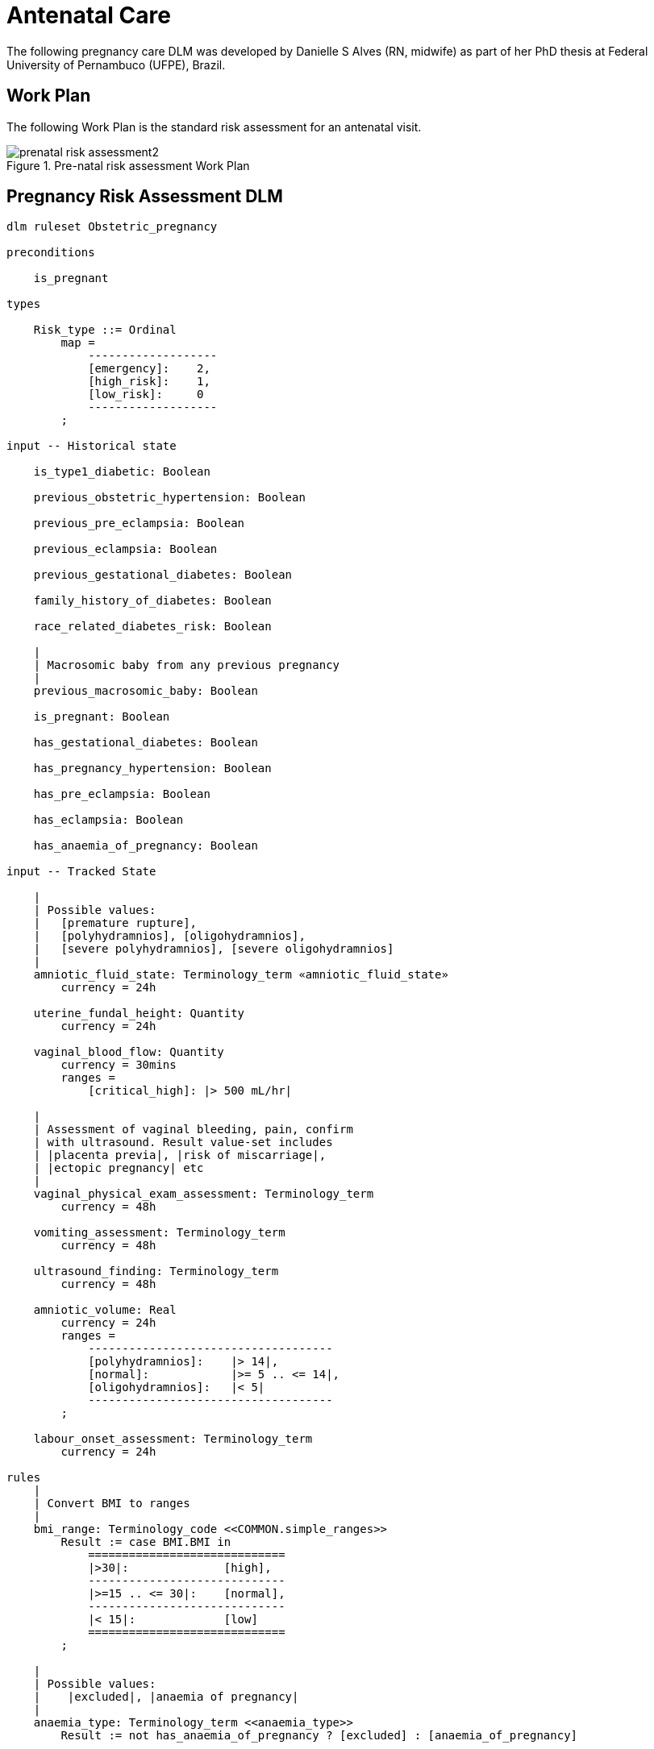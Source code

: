 = Antenatal Care

The following pregnancy care DLM was developed by Danielle S Alves (RN, midwife) as part of her PhD thesis at Federal University of Pernambuco (UFPE), Brazil.

== Work Plan

The following Work Plan is the standard risk assessment for an antenatal visit.

[.text-center]
.Pre-natal risk assessment Work Plan
image::{diagrams_uri}/prenatal_risk_assessment2.svg[id=prenatal_risk_assessment, align="center"]

== Pregnancy Risk Assessment DLM

----
dlm ruleset Obstetric_pregnancy 

preconditions

    is_pregnant
    
types

    Risk_type ::= Ordinal
        map =
            -------------------
            [emergency]:    2,
            [high_risk]:    1,
            [low_risk]:     0
            -------------------
        ;

input -- Historical state

    is_type1_diabetic: Boolean

    previous_obstetric_hypertension: Boolean

    previous_pre_eclampsia: Boolean

    previous_eclampsia: Boolean

    previous_gestational_diabetes: Boolean

    family_history_of_diabetes: Boolean

    race_related_diabetes_risk: Boolean
    
    |
    | Macrosomic baby from any previous pregnancy
    |
    previous_macrosomic_baby: Boolean

    is_pregnant: Boolean

    has_gestational_diabetes: Boolean

    has_pregnancy_hypertension: Boolean 

    has_pre_eclampsia: Boolean

    has_eclampsia: Boolean
    
    has_anaemia_of_pregnancy: Boolean

input -- Tracked State

    |
    | Possible values:
    |   [premature rupture], 
    |   [polyhydramnios], [oligohydramnios],
    |   [severe polyhydramnios], [severe oligohydramnios]
    |
    amniotic_fluid_state: Terminology_term «amniotic_fluid_state»
        currency = 24h

    uterine_fundal_height: Quantity
        currency = 24h

    vaginal_blood_flow: Quantity
        currency = 30mins
        ranges =
            [critical_high]: |> 500 mL/hr|

    |
    | Assessment of vaginal bleeding, pain, confirm
    | with ultrasound. Result value-set includes
    | |placenta previa|, |risk of miscarriage|, 
    | |ectopic pregnancy| etc
    |
    vaginal_physical_exam_assessment: Terminology_term
        currency = 48h
        
    vomiting_assessment: Terminology_term
        currency = 48h
    
    ultrasound_finding: Terminology_term
        currency = 48h

    amniotic_volume: Real
        currency = 24h
        ranges =
            ------------------------------------
            [polyhydramnios]:    |> 14|,
            [normal]:            |>= 5 .. <= 14|,
            [oligohydramnios]:   |< 5|
            ------------------------------------
        ;

    labour_onset_assessment: Terminology_term
        currency = 24h
    
rules
    |
    | Convert BMI to ranges
    |
    bmi_range: Terminology_code <<COMMON.simple_ranges>>
        Result := case BMI.BMI in
            =============================
            |>30|:              [high],
            -----------------------------
            |>=15 .. <= 30|:    [normal],
            -----------------------------
            |< 15|:             [low]
            =============================
        ;
    
    |
    | Possible values:
    |    |excluded|, |anaemia of pregnancy|
    |
    anaemia_type: Terminology_term <<anaemia_type>>
        Result := not has_anaemia_of_pregnancy ? [excluded] : [anaemia_of_pregnancy]

    |
    | Return the highest level risk of any of the
    | assessed risks
    |
    effective_risk: Risk_type
        Result := Result.max ({fundal_height_related_risk, 
                    amniotic_fluid_risk,
                    vaginal_bleeding_related_risk,
                    hypertension_risk,
                    hyperemesis_related_risk,
                    gestational_diabetes_risk,
                    anaemia_risk})
        ;
        
    ultrasound_required: Boolean
        Result := fundal_height_related_risk != [low_risk] or
                amniotic_fluid_risk != [low_risk] or 
                vaginal_bleeding_related_risk != [low_risk]

    anaemia_risk: Risk_type
        Result := case anaemia_type in
            ============================================
            [severe_anaemia_of_pregnancy]:  [emergency],
            --------------------------------------------
            [anaemia_of_pregnancy]:         [high_risk],
            --------------------------------------------
            *:                              [low_risk]
            ============================================
        ;
    
    fundal_height_related_risk: Risk_type
        Result := case ultrasound_finding in
            =================================================
            [interuterine_growth_retardation],
            [multiple_pregnancy],
            [macrosomia]:                        [high_risk],
            -------------------------------------------------
            *:                                   [low_risk]
            =================================================
        ;
    
    amniotic_fluid_risk: Risk_type
        Result := case amniotic_fluid_state in
            =========================================
            [premature_rupture],
            [severe_oligohydramnios],
            [severe_polyhydramnios]:     [emergency],
            -----------------------------------------
            [polyhydramnios],
            [oligohydramnios]:           [high_risk],
            -----------------------------------------
            *:                            [low_risk]
            =========================================
        ;
    
    vaginal_bleeding_related_risk: Risk_type
        Result := case vaginal_physical_exam_assessment in
            =================================================
            [ectopic_pregnancy],
            [gestational_trophoblastic_disease]: [emergency],
            -------------------------------------------------
            [placenta_previa],
            [risk_of_miscarriage]:               [high_risk],
            -------------------------------------------------
            *:                                   [low_risk]
            =================================================
        ;
            
    gestational_diabetes_risk: Risk_type
        Result := choice of
            =================================================
            bmi_range = [high] or
            previous_macrosomic_baby or
            previous_gestational_diabetes or
            family_history_of_diabetes or
            race_related_diabetes_risk or
            has_gestational_diabetes or
            is_type1_diabetic:                  [high_risk],
            -------------------------------------------------
            *:                                  [low_risk]
            =================================================
        ;
            
    hypertension_risk: Risk_type
        Result := choice of
            =================================================
            has_pre_eclampsia or 
            has_eclampsia:                      [emergency],
            -------------------------------------------------
            previous_obstetric_hypertension or
            previous_pre_eclampsia or
            previous_eclampsia or
            has_pregnancy_hypertension:         [high_risk],
            -------------------------------------------------
            *:                                  [low_risk]
            =================================================
        ;
            
   labour_onset_pathway: Terminology
        Result := case labour_onset_assessment in
            ====================================
            [placental_abruption],
            [premature_labour]:    [emergency],
            ------------------------------------
            [onset_of_labour],
            [labour_first_stage]:  [maternity],
            ------------------------------------
            *:                     [observation]
            ====================================
        ;
    
terminology
    term_definitions = <
        ["en"] = <
            ["low_risk"] = <
                text = <"Normal obstetric care">
                description = <"...">
            >
            ["emergency"] = <
                text = <"Obstetric emergency">
                description = <"...">
            >
            ["high_risk"] = <
                text = <"Refer to high risk care">
                description = <"...">
            >
            ["premature_rupture"] = <
                text = <"Premature rupture of membranes">
                description = <"...">
            >
            ["polyhydramnios"] = <
                text = <"polyhydramnios">
                description = <"...">
            >
            ["oligohydramnios"] = <
                text = <"oligohydramnios">
                description = <"...">
            >
            ["severe_polyhydramnios"] = <
                text = <"severe polyhydramnios">
                description = <"...">
            >
            ["severe_oligohydramnios"] = <
                text = <"severe oligohydramnios">
                description = <"...">
            >
            ["severe_anaemia_of_pregnancy"] = <
                text = <"anaemia of pregnancy, severe">
                description = <"...">
            >
            ["anaemia_of_pregnancy"] = <
                text = <"anaemia of pregnancy">
                description = <"...">
            >
            ["amniotic_fluid_risk"] = <
                text = <"Risk of pregnancy-related amniotic fluid">
                description = <"...">
            >
            ["hypertension_risk"] = <
                text = <"Risk of pregnancy-related hypertension">
                description = <"...">
            >
            ["diabetes_risk"] = <
                text = <"Risk of pregnancy-related diabetes">
                description = <"...">
            >
            ["anaemia_risk"] = <
                text = <"Risk of pregnancy-related anaemia">
                description = <"...">
            >
            ["previous_macrosomic_baby"] = <
                text = <"Baby weighing 4.5kg or above">
                description = <"...">
            >
            ["previous_gestational_diabetes"] = <
                text = <"xxx">
                description = <"...">
            >

            ["ectopic_pregnancy"] = <
                text = <"Ectopic pregnancy">
                description = <"...">
            >
            ["gestational_trophoblastic_disease"] = <
                text = <"Gestational trophoblastic disease">
                description = <"...">
            >
            ["previous_macrosomic_baby"] = <
                text = <"Baby weighing 4.5kg or above">
                description = <"...">
            >
            ["previous_gestational_diabetes"] = <
                text = <"xxx">
                description = <"...">
            >
        >
    >
    value_sets = <
        ["amniotic_fluid_state"] = <
            id = <"amniotic_fluid_state">
            members = <"premature_rupture", "polyhydramnios", "oligohydramnios", "severe_polyhydramnios", "severe_oligohydramnios">
        >
        ["anaemia_type"] = <
            id = <"anaemia_type">
            members = <"excluded", "anaemia_of_pregnancy">
        >        
    >
    
----
